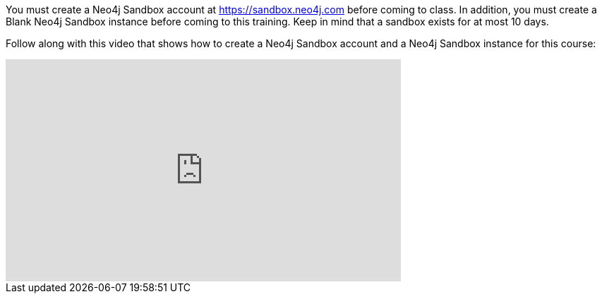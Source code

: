 
You must create a Neo4j Sandbox account at https://sandbox.neo4j.com/?ref=graph-academy[https://sandbox.neo4j.com] before coming to class.
In addition, you must create a Blank Neo4j Sandbox instance before coming to this training. Keep in mind that a sandbox exists for at most 10 days.

ifdef::backend-html5[]

Follow along with this video that shows how to create a Neo4j Sandbox account and a Neo4j Sandbox instance for this course:


++++
<iframe width="560" height="315" src="https://www.youtube.com/embed/OSk1ePl2PUM" frameborder="0" allow="accelerometer; autoplay; encrypted-media; gyroscope; picture-in-picture" allowfullscreen></iframe>
<br>
++++

endif::backend-html5[]

ifdef::backend-pdf[]

Follow along with this video that shows how to create a Neo4j Sandbox account and a Neo4j Sandbox instance for this course:

https://youtu.be/OSk1ePl2PUM
endif::backend-pdf[]

